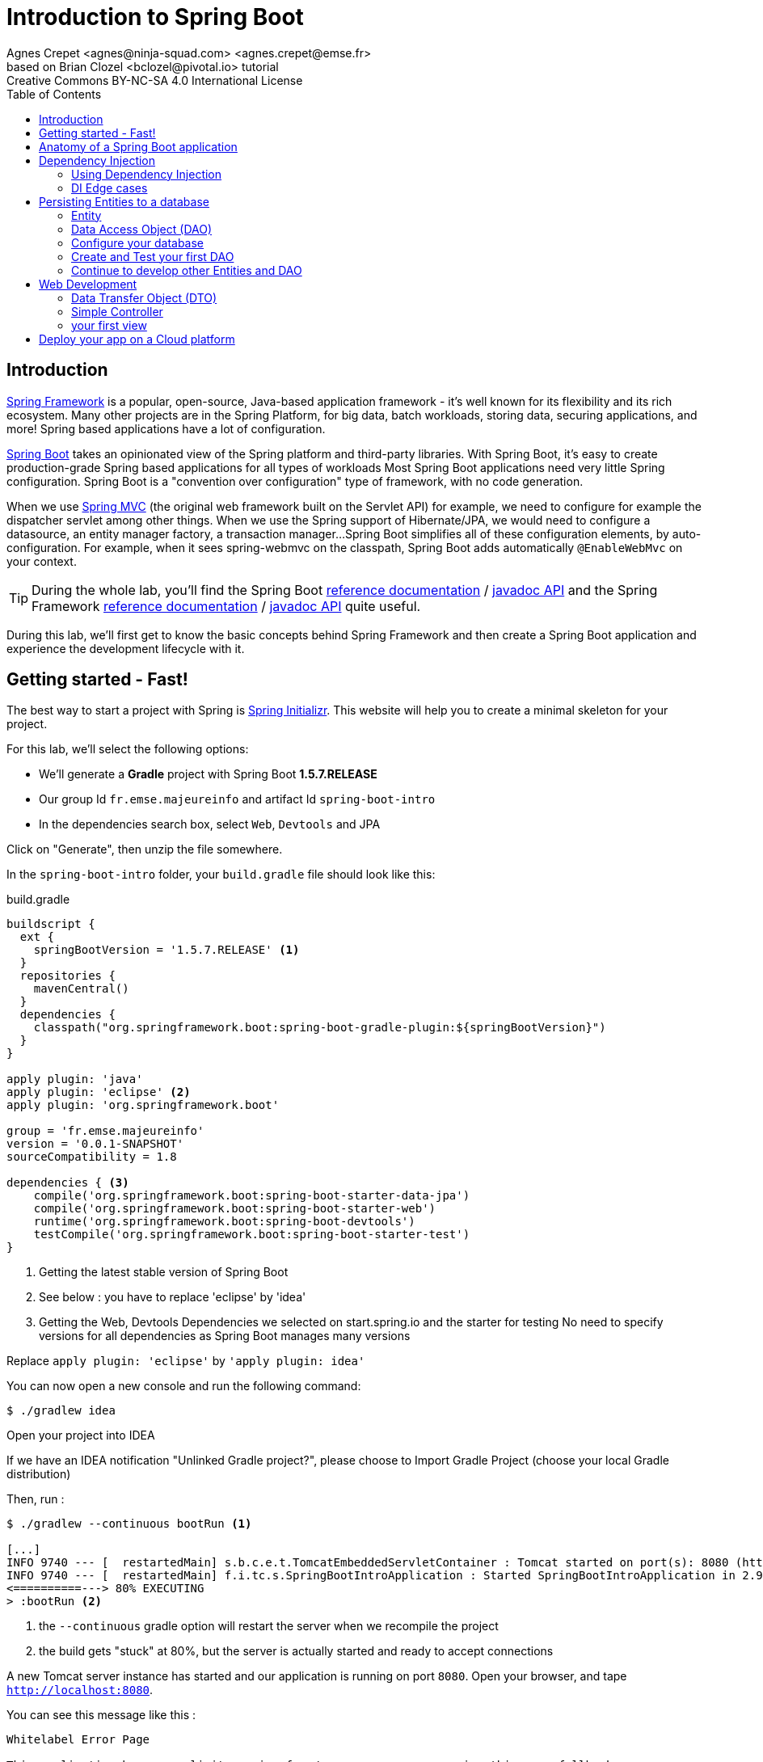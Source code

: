 = Introduction to Spring Boot
Agnes Crepet <agnes@ninja-squad.com> <agnes.crepet@emse.fr>
based on Brian Clozel <bclozel@pivotal.io> tutorial
:revremark: Creative Commons BY-NC-SA 4.0 International License
:sectids!:
:sectanchors: true
:source-highlighter: prettify
:icons: font
:toc:
:spring-boot-version: 1.5.7.RELEASE
:spring-framework-version: 5.0.0.RELEASE
:group-id: fr.emse.majeureinfo

[[introduction]]
== Introduction

https://projects.spring.io/spring-framework[Spring Framework] is a popular, open-source, Java-based application framework
- it's well known for its flexibility and its rich ecosystem. Many other projects are in the Spring Platform, for
big data, batch workloads, storing data, securing applications, and more!
Spring based applications have a lot of configuration.

https://projects.spring.io/spring-framework[Spring Boot] takes an opinionated view of the Spring platform and third-party
libraries. With Spring Boot, it's easy to create production-grade Spring based applications for all types of workloads
Most Spring Boot applications need very little Spring configuration. Spring Boot is a "convention over configuration"
type of framework, with no code generation.

When we use https://docs.spring.io/spring/docs/current/spring-framework-reference/web.html[Spring MVC] (the original web framework built on the Servlet API) for example, we need to configure for example the dispatcher servlet among other things.
When we use the Spring support of Hibernate/JPA, we would need to configure a datasource, an entity manager factory, a transaction manager...
Spring Boot simplifies all of these configuration elements, by auto-configuration.
For example, when it sees spring-webmvc on the classpath, Spring Boot adds automatically `@EnableWebMvc` on your context.


TIP: During the whole lab, you'll find the Spring Boot
http://docs.spring.io/spring-boot/docs/{spring-boot-version}/reference/htmlsingle/[reference documentation] /
http://docs.spring.io/spring-boot/docs/{spring-boot-version}/api/[javadoc API]
and the Spring Framework
http://docs.spring.io/spring-framework/docs/{spring-framework-version}/spring-framework-reference/html/[reference documentation] /
http://docs.spring.io/spring-framework/docs/{spring-framework-version}/javadoc-api/[javadoc API]
quite useful.

During this lab, we'll first get to know the basic concepts behind Spring Framework and then
create a Spring Boot application and experience the development lifecycle with it.

[[getting-started]]
== Getting started - Fast!

The best way to start a project with Spring is http://start.spring.io[Spring Initializr].
This website will help you to create a minimal skeleton for your project.

For this lab, we'll select the following options:

* We'll generate a *Gradle* project with Spring Boot *{spring-boot-version}*
* Our group Id `{group-id}` and artifact Id `spring-boot-intro`
* In the dependencies search box, select `Web`, `Devtools` and JPA

Click on "Generate", then unzip the file somewhere.

In the `spring-boot-intro` folder, your `build.gradle` file should look like this:

[source, groovy, subs="+attributes", title="build.gradle"]
----
buildscript {
  ext {
    springBootVersion = '{spring-boot-version}' <1>
  }
  repositories {
    mavenCentral()
  }
  dependencies {
    classpath("org.springframework.boot:spring-boot-gradle-plugin:${springBootVersion}")
  }
}

apply plugin: 'java'
apply plugin: 'eclipse' <2>
apply plugin: 'org.springframework.boot'

group = 'fr.emse.majeureinfo'
version = '0.0.1-SNAPSHOT'
sourceCompatibility = 1.8

dependencies { <3>
    compile('org.springframework.boot:spring-boot-starter-data-jpa')
    compile('org.springframework.boot:spring-boot-starter-web')
    runtime('org.springframework.boot:spring-boot-devtools')
    testCompile('org.springframework.boot:spring-boot-starter-test')
}
----

<1> Getting the latest stable version of Spring Boot
<2> See below : you have to replace 'eclipse' by 'idea'
<3> Getting the Web, Devtools Dependencies we selected on start.spring.io and the starter for testing
No need to specify versions for all dependencies as Spring Boot manages many versions

Replace `apply plugin: 'eclipse'` by `'apply plugin: idea'`

You can now open a new console and run the following command:

[source, bash]
----
$ ./gradlew idea
----

Open your project into IDEA

If we have an IDEA notification "Unlinked Gradle project?", please choose to Import Gradle Project (choose your local Gradle distribution)

Then, run :

[source, bash]
----
$ ./gradlew --continuous bootRun <1>

[...]
INFO 9740 --- [  restartedMain] s.b.c.e.t.TomcatEmbeddedServletContainer : Tomcat started on port(s): 8080 (http)
INFO 9740 --- [  restartedMain] f.i.tc.s.SpringBootIntroApplication : Started SpringBootIntroApplication in 2.971 seconds
<==========---> 80% EXECUTING
> :bootRun <2>
----
<1> the `--continuous` gradle option will restart the server when we recompile the project
<2> the build gets "stuck" at 80%, but the server is actually started and ready to accept connections

A new Tomcat server instance has started and our application is running on port `8080`.
Open your browser, and tape `http://localhost:8080`.

You can see this message like this :

[source, bash]
----
Whitelabel Error Page

This application has no explicit mapping for /error, so you are seeing this as a fallback.

Fri Oct 20 15:34:25 CEST 2017
There was an unexpected error (type=Not Found, status=404).
No message available
----

Don't panic : since we've defined no web endpoint, Spring answers with a custom HTTP 404 error message...
We're going to uderstand what happened

TIP: You could have an error about the database configuration. Once again don't panic : just comment this line in your `build.gradle` file  : `// compile('org.springframework.boot:spring-boot-starter-data-jpa'`

[[anatomy-app]]
== Anatomy of a Spring Boot application

Now you can browse the source code of your application.
Open it in IDEA!

[source, bash]
----
spring-boot-intro
|- build.gradle <1>
|- src/
   |- main/
   |  |- java/
   |  |  |- fr/emse/majeureinfo/springbootintro/
   |  |     |- SpringBootIntroApplication.java <2>
   |  |- resources/
   |     |- static/ <3>
   |     |- templates/ <4>
   |     |- application.properties <5>
   |- test/
      |- java/
         |- fr/emse/majeureinfo/springbootintro/
            |- SpringBootIntroApplicationTests.java <6>
----
<1> Our Gradle build
<2> Main Application class
<3> Static resources (e.g. CSS, JS)
<4> Template files (for rendering HTML views)
<5> Spring Boot application properties
<6> An example test file

Our main Application class `SpringBootIntroApplication` looks like this:

[source, java, title="src/main/java/fr/emse/majeureinfo/springbootintro/SpringBootIntroApplication.java"]
----
@SpringBootApplication <1>
public class SpringBootIntroApplication {

	public static void main(String[] args) { <2>
		SpringApplication.run(SpringBootIntroApplication.class, args); <3>
	}
}

----
<1> This annotation triggers the scanning for Spring beans + auto-configuration of our application
<2> You can start this application by just running the "main" method...
<3> ... Spring Boot’s `SpringApplication.run()` method lets launch your application.

Did you notice that there wasn’t a single line of XML? No web.xml file either. This web application is 100% pure Java and you didn’t have to deal with configuring any plumbing or infrastructure.

As said above, `@SpringBootApplication` is a convenience annotation that adds auto-configuration, in fact that adds all of the following:

- `@Configuration` tags the class as a source of bean definitions for the application context.
- `@EnableAutoConfiguration` tells Spring Boot to start adding beans based on classpath settings, other beans, and various property settings.
- Normally you would add `@EnableWebMvc` for a Spring MVC app, but Spring Boot adds it automatically when it sees spring-webmvc on the classpath. This flags the application as a web application and activates key behaviors such as setting up a DispatcherServlet.
- `@ComponentScan` tells Spring to look for other components, configurations, and services in the `springbootintro` package, allowing it to find the controllers.


[[dependency-injection]]
== Dependency Injection

This section explains the concept of Dependency Injection - you'll start writing code in the
<<using-di>> section.

When writing an application, as developers, we break the problem we're trying to solve into smaller ones
and do our best keep in line with the architecture and design principles we've chosen for our application:
flexible, decoupled, testable, easy to understand, etc.

To do that we can break our application into components that collaborate: components are depending on each
other. But this adds some cost: we now have to manage the lifecycle and dependencies between those. We can
imagine something like this:

[source, java, title="Bootstrapping our application"]
----
// Setting up our components can be quite challenging
// and we have to maintain this code...
DataStoreConnectionPool connectionPool = new DataStoreConnectionPool();
DataStoreConnection connection = connectionPool.fetchConnection();
UserStore userStore = new UserStore();
CertificateManager certManager = new CertificateManager(certFile);
AuthenticationService authService = new AuthenticationService(userStore, certificateManager);
OrderService orderService = new OrderService(userStore, lineItemService);
----

Dependency injection solves that problem, and more.

With Spring, you don't have to write that code, you just need to *express* those dependencies with
Java annotations. Here's how we could write that code:

[source, java, title="using Spring Framework"]
----

// CertificateManager.java
@Component <1>
public class CertificateManager {

  //...
}


// DataStoreConnectionPool.java
@Component <1>
public class DataStoreConnectioniPool {

}

// MyAppConfiguration.java
@Configuration <2>
public class MyAppConfiguration {

  @Bean <3>
  public UserStore userStore(DataStoreConnectionPool connectionPool) {
    return new UserStore(connectionPool.fetchConnection());
  }

}

// AuthenticationService.java
@Service <4>
public class AuthenticationService {

  private final UserStore userStore;
  private final CertificateManager certManager;

  @Autowired <5>
  public AuthenticationService(UserStore userStore, CertificateManager certManager) {
    this.userStore = userStore;
    this.certManager = certManager;
  }

  public AcccountStatus getAccountStatus(UserAccount account) {
    // here we can use the UserStore with this.userStore
  }
}
----
<1> We declare our application classes as components, by annotating them... `@Component`
<2> We can also have Configuration classes, for components we can't annotate (not in our codebase)
or if we want to instantiate them ourselves. Annotating a class with the `@Configuration` indicates that
the class can be used by the Spring IoC container as a source of bean definitions
<3> "Beans" are components instances. A method annotated with `@Bean` will return an object that should be registered as a bean in the Spring application context
`@Bean` is used to explicitly declare a single bean, rather than letting Spring do it automatically as `@Component`
<4> There are other, specialized annotations to declare Spring components, like `@Service`
<5> By using `@Autowired` on a constructor, we're asking Spring to inject here dependencies

`@Component` (and `@Service` and `@Repository`) are used to auto-detect and auto-configure beans using classpath scanning

Once you've done that in your application, you need to configure Spring properly and start
your application. Then Spring can:

1. Look for components by scanning your application classpath (e.g. looking for annotated classes
in the packages you've declared in your configuration)
2. Register all those components in an *application context*
3. Manage the lifecycle of those components (instantiate, set attributes, destroy, etc)
4. Specialized components can accept work : https://docs.spring.io/spring/docs/current/spring-framework-reference/web.html[Spring MVC] Controllers will handle HTTP requests,
https://projects.spring.io/spring-batch/[Spring Batch] Jobs will run your batch, http://projects.spring.io/spring-data/[Spring Data] will make easier the usage of data access technologies, etc

In this picture, Spring Boot will configure Spring and provide automatically components for the
libraries you're using - so you can focus on your application code and not the boilerplate.

[[using-di]]
=== Using Dependency Injection

First, let's create an interface for our application `src/main/java/fr/emse/majeureinfo/springbootintro/hello/GreetingService.java`

[source, java, title="GreetingService.java"]
----
package fr.emse.majeureinfo.springbootintro.hello;

public interface GreetingService {

  void greet(String name);
}
----

TIP: Good habits fall to the wayside ;-( Don't forget to commit periodically your work. For this, you have run the `git init` cmd to convert an existing, unversioned project to a Git repo.


Your first job is to output "Hello, Spring!" in the console as the application starts.
For that, do the following:

Create a `src/main/java/fr/emse/majeureinfo/springbootintro/hello/ConsoleGreetingService.java` implementation of that interface, and mark is as a component.
The implementation of the `greet` method should write to the console using System.out.println.

You can verify that your implementation is working properly by running the following test
with the `./gradlew test` command.

Add this test, `src/test/java/fr/emse/majeureinfo/springbootintro/hello/ConsoleGreetingServiceTests.java`, in the src/test folder of your application

[source, java, title="ConsoleGreetingServiceTests.java"]
----
package fr.emse.majeureinfo.springbootintro.hello;

import org.hamcrest.Matchers;
import org.junit.Rule;
import org.junit.Test;

import org.springframework.boot.test.rule.OutputCapture;

public class ConsoleGreetingServiceTests {

  @Rule
  public OutputCapture outputCapture = new OutputCapture();

  @Test
  public void testGreeting() {
    ConsoleGreetingService greetingService = new ConsoleGreetingService(); <1>
    greetingService.greet("Spring");
    outputCapture.expect(Matchers.startsWith("Hello, Spring!"));
  }
}
----
<1> We're testing our service implementation without Spring being involved


Now, in the `SpringBootIntroApplication` class, add a new method that returns a `CommandLineRunner`.
`CommandLineRunner` instances are found by Spring Boot in the Spring context and are executed
during the application startup phase.

[source, java, title="SpringBootIntroApplication.java"]
----
// inside the existing class, add this method
// import org.springframework.boot.CommandLineRunner;

<1>
public CommandLineRunner greetingCommandLine() { <2>
    return new CommandLineRunner() {
      @Override
      public void run(String... args) throws Exception {
        <3>
      }
    };
}
----
<1> First, annotate this method to mark it as instantiating a bean
<2> Then, tell Spring that here we need here a `GreetingService` component,
by declaring it as a method argument
<3> Finally, call here some service method to output the `"Hello, Spring!"` message at startup;
since we're getting `GreetingService`, no need to instantiate one manually.

Starting your application, you should see something like:

[source, bash]
----
INFO 10522 --- [  restartedMain] s.b.c.e.t.TomcatEmbeddedServletContainer : Tomcat started on port(s): 8080 (http)
Hello, Spring!
INFO 10522 --- [  restartedMain] f.i.tc.s.SpringBootIntroApplication      : Started SpringBootIntroApplication in 4.431 seconds (JVM running for 4.886)
----

[[di-edge-cases]]
=== DI Edge cases

Now, we're going to test a few cases to understand how a Spring Application reacts to some situations.
For each case, try the suggested modifications, restart your application and see what happens.
Of course, after each case, **revert those changes**, to get "back to normal".

1. What happens if you comment the `@Component` / `@Service` annotation on your `ConsoleGreetingService`?
2. Now, try adding `AnotherConsoleGreetingService` (which says "Bonjour" instead of "Hello"), marked as a component as well.
Try again this time after adding a `@Primary` annotation on `ConsoleGreetingService`.
3. Finally, try the following - what happens and why?

[source, java, title="ConsoleGreetingService.java"]
----
package fr.emse.majeureinfo.springbootintro.hello;

import org.springframework.beans.factory.annotation.Autowired;
import org.springframework.stereotype.Service;

@Service
public class ConsoleGreetingService implements GreetingService {

  private final CycleService cycleService;

  @Autowired
  public ConsoleGreetingService(CycleService cycleService) {
    this.cycleService = cycleService;
  }

  @Override
  public void greet(String name) {
    System.out.println("Hello, " + name + "!");
  }
}
----

[source, java, title="src/main/java/fr/emse/majeureinfo/springbootintro/hello/CycleService.java"]
----
package fr.emse.majeureinfo.springbootintro.hello;

import org.springframework.beans.factory.annotation.Autowired;
import org.springframework.stereotype.Service;

@Service
public class CycleService {

  private final ConsoleGreetingService consoleGreetingService;

  @Autowired
  public CycleService(ConsoleGreetingService consoleGreetingService) {
    this.consoleGreetingService = consoleGreetingService;
  }
}
----

TIP: `@Primary` is not the only way to resolve multiple candidates, you can also use `@Qualifier`;
check its javadoc to see how you could use it.

Does Spring Framework stop with Dependency Injection? No.
It builds on the core concept of Dependeny Injection but comes with a number of other features (Web, Persistence, etc.) which bring simple abstractions.
Aim of these abstractions is to reduce Boilerplate Code and Duplication Code, promoting Loose Coupling of your application architecture.
Let's the persistance support.

[[persisting-entities-datastore]]
== Persisting Entities to a database

Now we'd like to interact with a data store, for example a SQL database.
We're going to use https://projects.spring.io/spring-data-jpa/[Spring Data JPA] to store and retrieve data in a relational database, and "h2" as an in-memory database.

Do not confuse https://projects.spring.io/spring-data/[Spring Data] with https://projects.spring.io/spring-data-jpa/[Spring Data JPA]. We can read on in the offical doc that "Spring Data’s mission is to provide a familiar and consistent, Spring-based programming model for data access while still retaining the special traits of the underlying data store. It makes it easy to use data access technologies, relational and non-relational databases, map-reduce frameworks, and cloud-based data services. This is an umbrella project which contains many subprojects that are specific to a given database [...]
https://projects.spring.io/spring-data-jpa/[Spring Data JPA] is part of Spring Data, lets implement JPA based repositories. It makes it easier to build Spring-powered applications that use data access technologies."

The https://docs.oracle.com/javaee/7/tutorial/persistence-intro.htm#BNBPZ[Java Persistence API (JPA)] is a Java application programming interface specification that describes the management of relational data in applications using Java Platform, Standard Edition and Java Platform, Enterprise Edition.

http://hibernate.org/orm/[Hibernate ORM] is the JPA implementation that we're going to use in this lab.

[[entity]]
=== Entity

Now create a `Light` Entity class (`src/main/java/fr/emse/majeureinfo/springbootintro/model/Light.java`) that we will store a Light in our database.

[source, java, title="Light.java"]
----
package fr.emse.majeureinfo.springbootintro.model;

import javax.persistence.Column;
import javax.persistence.Entity;
import javax.persistence.GeneratedValue;
import javax.persistence.Id;

@Entity
@SuppressWarnings("serial")
public class Light {

  @Id
  @GeneratedValue <1>
  private Long id;

  @Column(nullable = false)
  private Integer level; <2>

  @Enumerated(EnumType.STRING)
  private Status status; <3>

  @SuppressWarnings("unused")
  private Light() {
  }

  public Light(Integer level, Status status) {
      this.level = level;
      this.status = status;
  }

  public Long getId() {
    return this.id;
  }

  public void setId(Long id) {
    this.id = id;
  }

  public Integer getLevel() {
     return level;
  }

  public void setLevel(Integer level) {
     this.level = level;
  }

  public Status getStatus() {
     return status;
  }

  public void setStatus(Status status) {
     this.status = status;
  }
}

----
<1> use a generated value for the ID (ex : an SQL sequence)
<2> the level of the light
<3> the status (ON/OFF), you have to create an enum, Status, too

NOTE: This class is annotated with `@Column`, `@Entity` and `@Id`, which helps Spring Data to map
Java objects to an actual database table : this is what we call the object-relational mapping (ORM).


[[dao]]
=== Data Access Object (DAO)

A DAO (Data Access Object) lets you persist your Entities.
The DAO is basically an object or an interface that provides access to an underlying database or any other persistence storage.

That definition from http://en.wikipedia.org/wiki/Data_access_object[Wikipedia]

Create the following `LightDao` interface (in a dedicated dao package : `src/main/java/fr/emse/majeureinfo/springbootintro/dao/LightDao.java`)

[source, java, title="LightDao.java"]
----
package fr.emse.majeureinfo.springbootintro.dao;

import fr.emse.majeureinfo.springbootintro.model.Light;
import org.springframework.data.jpa.repository.JpaRepository;

public interface LightDao extends JpaRepository<Light, Long> { <1>
}

----
<1> This extends a Spring Data interface, which provides methods such as `findOne`, `save` and more.
This repository will handle `Light` entities, and those are identified by an Id of type `Long`

Creating such an interface is enough! At runtime, Spring Data will create an implementation of
that interface for you, and it will be available in the Spring context, so you can inject it in your application.
This is a kind of magic!


[[database]]
=== Configure your database

You must have the following dependencies to your `dependencies` section of your `build.gradle` file:

[source, groovy]
----
compile('org.springframework.boot:spring-boot-starter-data-jpa')
compile('com.h2database:h2')
----

In the application.properties files, add the following properties to enable the H2 console and configure the Datasource and the Database

[source, properties]
----

###
#   Database Settings <1>
###
spring.datasource.url=jdbc:h2:mem:rooms;DB_CLOSE_DELAY=-1;DB_CLOSE_ON_EXIT=FALSE
spring.datasource.platform=h2
spring.datasource.username=sa
spring.datasource.password=
spring.datasource.driverClassName=org.h2.Driver
spring.jpa.database-platform=org.hibernate.dialect.H2Dialect

###
#   H2 Settings <2>
###
spring.h2.console.enabled=true
spring.h2.console.path=/console
spring.h2.console.settings.trace=false
spring.h2.console.settings.web-allow-others=false

###
#   Hibernate Settings <3>
###
spring.jpa.hibernate.ddl-auto=create-drop
spring.jpa.properties.hibernate.show_sql=true
spring.jpa.properties.hibernate.use_sql_comments=false
spring.jpa.properties.hibernate.format_sql=false
----
<1> the datasource configuration
<2> the H2 console configuration
<3> the Hibernate configuration

Now restart your server and with a browser, check out now `http://localhost:8080/console` .

TIP: Make sure to use the value `jdbc:h2:mem:rooms` as a connection URL in the "JDBC URL" form field (and keep the default username and password)

This is the admin console for our H2 database. You shouldn't see any database table, since we haven't persisted anything yet.

Now copy the following file, which should create at startup an entry in the database for you:

[source, sql, title="src/main/resources/import.sql"]
----
INSERT INTO LIGHT (LEVEL, STATUS) VALUES (2,'ON');
----

Verify, using the h2 console on `http://localhost:8080/console/`, that this entry is in your database.

[test-dao]]
=== Create and Test your first DAO

If your want to write your own DAO methods (for specific requests), you have to create custom interfaces and implementations with your custom methods.

Create your own interface `LightDaoCustom`

[source, java, title="LightDaoCustom"]
----
public interface LightDaoCustom {

public List<Light> findOnLights();

}
----

Refactor your `LightDAO` interface : it has to extend LightDaoCustom

[source, java, title="LightDao"]
----
public interface LightDao extends JpaRepository<Light, Long>, LightDaoCustom {
}
----

Following the TDD (https://en.wikipedia.org/wiki/Test-driven_development[Test Driven Development] approach, write your test for your `LightDaoCustom` component.
We're going to use a dedicated library to test Dao : http://dbsetup.ninja-squad.com/[DBSetup] (open source).

Add this to the `dependencies` section of your `build.gradle` file:

[source, groovy]
----
testCompile 'com.ninja-squad:DbSetup:2.1.0'
----

and write your test, what you're expecting :

[source, java, title="LightDaoCustomTest"]
----
@RunWith(SpringRunner.class)
@DataJpaTest
@AutoConfigureTestDatabase(replace = AutoConfigureTestDatabase.Replace.NONE)
@TestPropertySource("/test.properties")
public class LightDaoCustomTest {

    @Autowired
    private LightDao lightDao;


    @Qualifier("dataSource")
    @Autowired
    private DataSource dataSource;

    protected static final DbSetupTracker TRACKER = new DbSetupTracker();

    private static final Operation DELETE_ALL = DeleteAll.from("light");

    protected void dbSetup(Operation operation) {
        DbSetup setup = new DbSetup(new DataSourceDestination(dataSource),
                Operations.sequenceOf(DELETE_ALL, operation));
        TRACKER.launchIfNecessary(setup);
    }

    @Before
    public void prepare() {
        Operation light =
                Insert.into("LIGHT")
                        .withDefaultValue("status", Status.ON)
                        .columns("id", "level")
                        .values(1L, 22)
                        .build();
        dbSetup(light);
    }

    @Test
    public void shouldFindOnLights() {
        TRACKER.skipNextLaunch();
        assertThat(lightDao.findOnLights()).hasSize(1);
    }


}
----

Create your own implementation of `LightDao` with your custom methods and inject the `EntityManager` (JPA)

[source, java, title="LightDaoImpl"]
----
public class LightDaoImpl implements LightDaoCustom {
    @PersistenceContext
    private EntityManager em;

    @Override
    public List<Light> findOnLights() {
        String jpql = "select lt from Light lt where lt.status = :value";
        TypedQuery<Light> query = em.createQuery(jpql, Light.class);
        return query.setParameter("value", Status.ON)
                .getResultList();
    }
}
----

[[others-dao]]
=== Continue to develop other Entities and DAO

You have to test and develop :
- Noise Entity (same attributes of Light)
- Room Entity composes by 2 attributes : Light and Noise
- NoiseDAO
- RoomDAO

For the Room Entity, be carefull to use the right Object-Relational Mapping :

[source, java, title="extract of Room Entity"]
----
/**
 * The Light of a room
 */
@OneToOne(fetch = FetchType.LAZY, cascade = CascadeType.ALL, orphanRemoval = true)
private Light light;

/**
 * The Noise of a room
 */
@OneToOne(fetch = FetchType.LAZY, cascade = CascadeType.ALL, orphanRemoval = true)
private Noise noise;
----

Add new values in your `import.sql` file, for example

[source, sql, title="src/main/resources/import.sql"]
----
INSERT INTO LIGHT (ID, LEVEL, STATUS) VALUES (1, 20,'ON');
INSERT INTO NOISE (ID, LEVEL, STATUS) VALUES (1, 30,'ON');
INSERT INTO ROOM (ID, LIGHT_ID, NOISE_ID) VALUES (1, 1, 1);
----

[[web]]
== Web Development

https://docs.spring.io/spring/docs/current/spring-framework-reference/web.html[Spring MVC] is the Web Framework built in Spring; it helps you write web applications and takes care of a lot of boilerplate code, so you just have to focus on your application features.


=== Data Transfer Object (DTO)
A DTO is an object that carries data between processes.
Creating a Data Transfer Object for our web process lets you manage all the data for the HTTP requests.
Data need to be serializable to go across the HTTP connection.
It's often little more than a bunch of fields and the getters and setters for them.

For example, here is the `LightDto` (put in a web package : `src/main/java/fr/emse/majeureinfo/springbootintro/web/LightDto.java`) :
[source, java, title="LightDto.java"]
----
public class LightDto {

    private final Long id;
    private final Integer level;
    private final Status status;

    public LightDto(Light light) {
        this.id = light.getId();
        this.level = light.getLevel();
        this.status = light.getStatus();
    }

    public Long getId() {
        return id;
    }

    public Integer getLevel() {
        return level;
    }

    public Status getStatus() {
        return status;
    }
}
----

With the same approach, write the `NoiseDTo` and the `RoomDto`.


=== Simple Controller
In Spring’s approach to building RESTful web services, HTTP requests are handled by a controller.
Controllers are the link between the web http clients (browsers, mobiles) and your application; they should be lightweight and call other components in your application to perform actual work (DAO for example).
These components are easily identified by the `@Controller` annotation.

Now, create the following `RoomController` (in a dedicated web package : `src/main/java/fr/emse/majeureinfo/springbootintro/web/RoomController.java`)

[source, java, title="RoomController.java"]
----
@RestController
@RequestMapping(value = "/api/rooms")
@Transactional
public class RoomController {

    private final RoomDao roomDao;


    public RoomController(RoomDao roomDao) {
        this.roomDao = roomDao;
    }

    @GetMapping
    public List<RoomDto> list() {
        return roomDao.findAll().stream().map(RoomDto::new).collect(Collectors.toList());
    }

}
----

This `RoomController` handles GET requests for `/api/rooms` by returning a list of `RoomDTO`. Tu do hat, it uses a service of our RoomDAO.


=== your first view

TIP: you have to active the Chrome extension _Allow-Control-Allow-Origin_ or the FireFox module _Cross Domain CORS_
The error message in your browser should be :
"XMLHttpRequest cannot load http://localhost:8080/api/rooms. No 'Access-Control-Allow-Origin' header is present on the requested resource. Origin 'null' is therefore not allowed acces"

[[deployment-cloud]]
== Deploy your app on a Cloud platform

Heroku is a good Cloud platform for making server configurations easy and painless.
You don't have to configure your own servers.

Let's look at how we can deploy our application to Heroku. https://devcenter.heroku.com/articles/getting-started-with-gradle-on-heroku#introduction[Read the documentation].

Your have to install the Heroku Command Line Interface (CLI), in order to use the `heroku` command from your command shell

Add this elements to the section `dependencies` of your `build.gradle` :
[source, java, title="build.gradle`"]
----
compile "com.heroku.sdk:heroku-jdbc:0.1.1"
----

Run this cmd :

[source, shell]
----
heroku login
----

Enter your Heroku credentials and Run this cmd :

[source, shell]
----
heroku create
----

You should have this in the console :

[source, shell]
----
Creating app... done, ⬢ limitless-hamlet-31632
https://limitless-hamlet-31632.herokuapp.com/ | https://git.heroku.com/limitless-hamlet-31632.git
----

This cmd creates an app on Heroku, which prepares Heroku to receive your source code.
A Git remote (called heroku) is also created and associated with your local Git repository.
Heroku generates a random name (in this case `limitless-hamlet-31632`) for your app, or you can pass a parameter to specify your own app name.

Now deploy your code:

[source, shell]
----
git push heroku master
----

The application is now deployed. Now launch one instance of the app :

[source, shell]
----
heroku ps:scale web=1
----

Now visit the app at the URL generated by its app name (in this case `https://limitless-hamlet-31632.herokuapp.com/`)

If you are lazy, you can open the website as follows:

[source, shell]
----
heroku open
----

View information about your running app using one of the logging commands, heroku logs:

[source, shell]
----
heroku logs --tail
----
(Press Control+C to stop streaming the logs)

To stop your application, run :

[source, shell]
----
heroku ps:scale web=0
----

or :

[source, shell]
----
heroku stop web=0
----


The Gradle buildpack will run different build tasks depending on the frameworks it detects in your app.
For Spring Boot, it will run `./gradlew build -x test`

If no known web frameworks are detected, it will run `./gradlew stage (if you need to customize your build, you can create a stage task in your `build.gradle` file, we don't need this in our case).

For Spring Boot, the Gradle buildpack will create too a web process type with the following command:

[source, shell]
----
java -Dserver.port=$PORT $JAVA_OPTS -jar build/libs/*.jar
----

(If you need to customize or override the default web command, you must create a https://devcenter.heroku.com/articles/deploying-gradle-apps-on-heroku#the-procfile[Procfile]).
